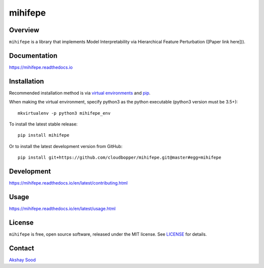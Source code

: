 ========
mihifepe
========

.. image:: https://img.shields.io/pypi/v/mihifepe.svg
        :target: https://pypi.python.org/pypi/mihifepe
        :alt: Release status

.. image:: https://img.shields.io/travis/cloudbopper/mihifepe.svg
        :target: https://travis-ci.org/cloudbopper/mihifepe
        :alt: Build status

.. image:: https://readthedocs.org/projects/mihifepe/badge/?version=latest
        :target: https://mihifepe.readthedocs.io/en/latest/?badge=latest
        :alt: Documentation Status

.. image:: https://pyup.io/repos/github/cloudbopper/mihifepe/shield.svg
        :target: https://pyup.io/repos/github/cloudbopper/mihifepe/
        :alt: Updates


--------
Overview
--------

``mihifepe`` is a library that implements Model Interpretability via Hierarchical Feature Perturbation ([Paper link here])).

-------------
Documentation
-------------

https://mihifepe.readthedocs.io

------------
Installation
------------

Recommended installation method is via `virtual environments`_ and pip_.

When making the virtual environment, specify python3 as the python executable (python3 version must be 3.5+)::

    mkvirtualenv -p python3 mihifepe_env

To install the latest stable release::

    pip install mihifepe

Or to install the latest development version from GitHub::

    pip install git+https://github.com/cloudbopper/mihifepe.git@master#egg=mihifepe

.. _pip: https://pip.pypa.io/
.. _virtual environments: https://python-guide-cn.readthedocs.io/en/latest/dev/virtualenvs.html

-----------
Development
-----------

https://mihifepe.readthedocs.io/en/latest/contributing.html

-----
Usage
-----

https://mihifepe.readthedocs.io/en/latest/usage.html

-------
License
-------

``mihifepe`` is free, open source software, released under the MIT license. See LICENSE_ for details.

.. _LICENSE: https://github.com/cloudbopper/mihifepe/blob/master/LICENSE

-------
Contact
-------

`Akshay Sood`_

.. _Akshay Sood: https://github.com/cloudbopper
